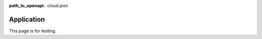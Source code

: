 :path_to_openapi: cloud.json

====================
Application
====================


This page is for testing.